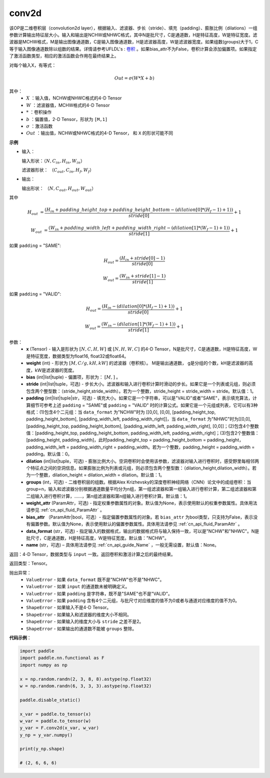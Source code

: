 conv2d
-------------------------------

.. py:function:: paddle.nn.functional.conv2d(x, weight, bias=None, stride=1, padding=0, dilation=1, groups=1, data_format="NCHW", name=None)

该OP是二维卷积层（convolution2d layer），根据输入、滤波器、步长（stride）、填充（padding）、膨胀比例（dilations）一组参数计算输出特征层大小。输入和输出是NCHW或NHWC格式，其中N是批尺寸，C是通道数，H是特征高度，W是特征宽度。滤波器是MCHW格式，M是输出图像通道数，C是输入图像通道数，H是滤波器高度，W是滤波器宽度。如果组数(groups)大于1，C等于输入图像通道数除以组数的结果。详情请参考UFLDL's : `卷积 <http://ufldl.stanford.edu/tutorial/supervised/FeatureExtractionUsingConvolution/>`_ 。如果bias_attr不为False，卷积计算会添加偏置项。如果指定了激活函数类型，相应的激活函数会作用在最终结果上。

对每个输入X，有等式：

.. math::

    Out = \sigma \left ( W * X + b \right )

其中：
    - :math:`X` ：输入值，NCHW或NHWC格式的4-D Tensor
    - :math:`W` ：滤波器值，MCHW格式的4-D Tensor
    - :math:`*` ：卷积操作
    - :math:`b` ：偏置值，2-D Tensor，形状为 ``[M,1]``
    - :math:`\sigma` ：激活函数
    - :math:`Out` ：输出值，NCHW或NHWC格式的4-D Tensor， 和 ``X`` 的形状可能不同

**示例**

- 输入：

  输入形状：:math:`（N,C_{in},H_{in},W_{in}）`

  滤波器形状： :math:`（C_{out},C_{in},H_{f},W_{f}）`

- 输出：

  输出形状： :math:`（N,C_{out},H_{out},W_{out}）`

其中

.. math::

    H_{out} &= \frac{\left ( H_{in} + padding\_height\_top + padding\_height\_bottom-\left ( dilation[0]*\left ( H_{f}-1 \right )+1 \right ) \right )}{stride[0]}+1

    W_{out} &= \frac{\left ( W_{in} + padding\_width\_left + padding\_width\_right -\left ( dilation[1]*\left ( W_{f}-1 \right )+1 \right ) \right )}{stride[1]}+1

如果 ``padding`` = "SAME":

.. math::
    H_{out} = \frac{(H_{in} + stride[0] - 1)}{stride[0]}

.. math::
    W_{out} = \frac{(W_{in} + stride[1] - 1)}{stride[1]}

如果 ``padding`` = "VALID":

.. math::
    H_{out} = \frac{\left ( H_{in} -\left ( dilation[0]*\left ( H_{f}-1 \right )+1 \right ) \right )}{stride[0]}+1

    W_{out} = \frac{\left ( W_{in} -\left ( dilation[1]*\left ( W_{f}-1 \right )+1 \right ) \right )}{stride[1]}+1


参数：
    - **x** (Tensor) - 输入是形状为 :math:`[N, C, H, W]` 或 :math:`[N, H, W, C]` 的4-D Tensor，N是批尺寸，C是通道数，H是特征高度，W是特征宽度，数据类型为float16, float32或float64。
    - **weight** (int) - 形状为 :math:`[M, C/g, kH, kW]` 的滤波器（卷积核）。 M是输出通道数， g是分组的个数，kH是滤波器的高度，kW是滤波器的宽度。
    - **bias** (int|list|tuple) - 偏置项，形状为： :math:`[M,]` 。
    - **stride** (int|list|tuple，可选) - 步长大小。滤波器和输入进行卷积计算时滑动的步长。如果它是一个列表或元组，则必须包含两个整型数：（stride_height,stride_width）。若为一个整数，stride_height = stride_width = stride。默认值：1。
    - **padding** (int|list|tuple|str，可选) - 填充大小。如果它是一个字符串，可以是"VALID"或者"SAME"，表示填充算法，计算细节可参考上述 ``padding`` = "SAME"或  ``padding`` = "VALID" 时的计算公式。如果它是一个元组或列表，它可以有3种格式：(1)包含4个二元组：当 ``data_format`` 为"NCHW"时为 [[0,0], [0,0], [padding_height_top, padding_height_bottom], [padding_width_left, padding_width_right]]，当 ``data_format`` 为"NHWC"时为[[0,0], [padding_height_top, padding_height_bottom], [padding_width_left, padding_width_right], [0,0]]；(2)包含4个整数值：[padding_height_top, padding_height_bottom, padding_width_left, padding_width_right]；(3)包含2个整数值：[padding_height, padding_width]，此时padding_height_top = padding_height_bottom = padding_height， padding_width_left = padding_width_right = padding_width。若为一个整数，padding_height = padding_width = padding。默认值：0。
    - **dilation** (int|list|tuple，可选) - 膨胀比例大小。空洞卷积时会使用该参数，滤波器对输入进行卷积时，感受野里每相邻两个特征点之间的空洞信息。如果膨胀比例为列表或元组，则必须包含两个整型数：（dilation_height,dilation_width）。若为一个整数，dilation_height = dilation_width = dilation。默认值：1。
    - **groups** (int，可选) - 二维卷积层的组数。根据Alex Krizhevsky的深度卷积神经网络（CNN）论文中的成组卷积：当group=n，输入和滤波器分别根据通道数量平均分为n组，第一组滤波器和第一组输入进行卷积计算，第二组滤波器和第二组输入进行卷积计算，……，第n组滤波器和第n组输入进行卷积计算。默认值：1。
    - **weight_attr** (ParamAttr，可选) - 指定权重参数属性的对象。默认值为None，表示使用默认的权重参数属性。具体用法请参见 :ref:`cn_api_fluid_ParamAttr` 。
    - **bias_attr** （ParamAttr|bool，可选）- 指定偏置参数属性的对象。若 ``bias_attr`` 为bool类型，只支持为False，表示没有偏置参数。默认值为None，表示使用默认的偏置参数属性。具体用法请参见 :ref:`cn_api_fluid_ParamAttr` 。
    - **data_format** (str，可选) - 指定输入的数据格式，输出的数据格式将与输入保持一致，可以是"NCHW"和"NHWC"。N是批尺寸，C是通道数，H是特征高度，W是特征宽度。默认值："NCHW"。
    - **name** (str，可选) – 具体用法请参见 :ref:`cn_api_guide_Name` ，一般无需设置，默认值：None。

返回：4-D Tensor，数据类型与 ``input`` 一致。返回卷积和激活计算之后的最终结果。

返回类型：Tensor。

抛出异常：
    - ``ValueError`` - 如果 ``data_format`` 既不是"NCHW"也不是"NHWC"。
    - ``ValueError`` - 如果 ``input`` 的通道数未被明确定义。
    - ``ValueError`` - 如果 ``padding`` 是字符串，既不是"SAME"也不是"VALID"。
    - ``ValueError`` - 如果 ``padding`` 含有4个二元组，与批尺寸对应维度的值不为0或者与通道对应维度的值不为0。
    - ``ShapeError`` - 如果输入不是4-D Tensor。
    - ``ShapeError`` - 如果输入和滤波器的维度大小不相同。
    - ``ShapeError`` - 如果输入的维度大小与 ``stride`` 之差不是2。
    - ``ShapeError`` - 如果输出的通道数不能被 ``groups`` 整除。


**代码示例**：

.. code-block:: python

    import paddle
    import paddle.nn.functional as F
    import numpy as np

    x = np.random.randn(2, 3, 8, 8).astype(np.float32)
    w = np.random.randn(6, 3, 3, 3).astype(np.float32)

    paddle.disable_static()

    x_var = paddle.to_tensor(x)
    w_var = paddle.to_tensor(w)
    y_var = F.conv2d(x_var, w_var)
    y_np = y_var.numpy()

    print(y_np.shape)

    # (2, 6, 6, 6)